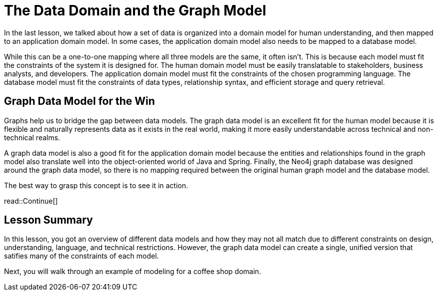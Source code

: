 = The Data Domain and the Graph Model
:order: 2
:type: lesson

In the last lesson, we talked about how a set of data is organized into a domain model for human understanding, and then mapped to an application domain model. In some cases, the application domain model also needs to be mapped to a database model. 

While this can be a one-to-one mapping where all three models are the same, it often isn't. This is because each model must fit the constraints of the system it is designed for. The human domain model must be easily translatable to stakeholders, business analysts, and developers. The application domain model must fit the constraints of the chosen programming language. The database model must fit the constraints of data types, relationship syntax, and efficient storage and query retrieval.

== Graph Data Model for the Win

Graphs help us to bridge the gap between data models. The graph data model is an excellent fit for the human model because it is flexible and naturally represents data as it exists in the real world, making it more easily understandable across technical and non-technical realms.

A graph data model is also a good fit for the application domain model because the entities and relationships found in the graph model also translate well into the object-oriented world of Java and Spring. Finally, the Neo4j graph database was designed around the graph data model, so there is no mapping required between the original human graph model and the database model.

The best way to grasp this concept is to see it in action.

read::Continue[]

[.summary]
== Lesson Summary

In this lesson, you got an overview of different data models and how they may not all match due to different constraints on design, understanding, language, and technical restrictions. However, the graph data model can create a single, unified version that satifies many of the constraints of each model.

Next, you will walk through an example of modeling for a coffee shop domain.
